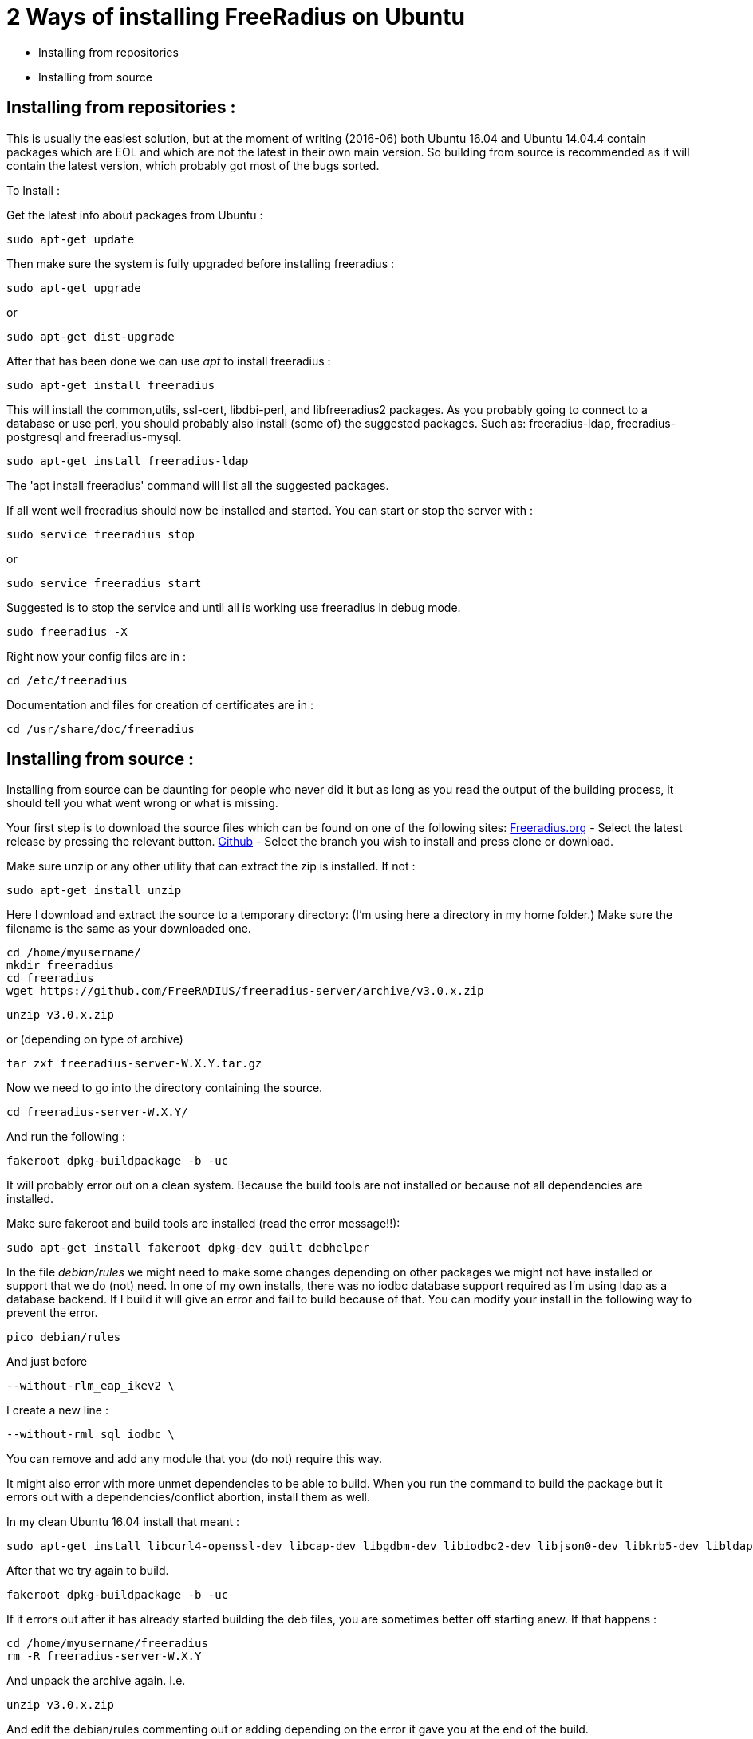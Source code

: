 = 2 Ways of installing FreeRadius on Ubuntu

* Installing from repositories
* Installing from source

== Installing from repositories :

This is usually the easiest solution, but at the moment of writing (2016-06) both Ubuntu 16.04 and Ubuntu 14.04.4 contain packages which are EOL and which are not the latest in their own main version. So building from source is recommended as it will contain the latest version, which probably got most of the bugs sorted.

To Install :

Get the latest info about packages from Ubuntu :
----
sudo apt-get update
----

Then make sure the system is fully upgraded before installing freeradius :
----
sudo apt-get upgrade
----

or
----
sudo apt-get dist-upgrade
----

After that has been done we can use _apt_ to install freeradius :
----
sudo apt-get install freeradius
----

This will install the common,utils, ssl-cert, libdbi-perl, and libfreeradius2 packages. As you probably going to connect to a database or use perl, you should probably also install (some of) the suggested packages. Such as: freeradius-ldap, freeradius-postgresql and freeradius-mysql.
----
sudo apt-get install freeradius-ldap
----

The 'apt install freeradius' command will list all the suggested packages.

If all went well freeradius should now be installed and started. You can start or stop the server with :
----
sudo service freeradius stop
----

or
----
sudo service freeradius start
----

Suggested is to stop the service and until all is working use freeradius in debug mode.
----
sudo freeradius -X
----

Right now your config files are in :
----
cd /etc/freeradius
----
Documentation and files for creation of certificates are in :
----
cd /usr/share/doc/freeradius
----

== Installing from source :

Installing from source can be daunting for people who never did it but as long as you read the output of the building process, it should tell you what went wrong or what is missing.

Your first step is to download the source files which can be found on one of the following sites:
    http://freeradius.org/download.html[Freeradius.org] - Select the latest release by pressing the relevant button.
    https://github.com/FreeRADIUS/freeradius-server[Github] - Select the branch you wish to install and press clone or download.

Make sure unzip or any other utility that can extract the zip is installed. If not :
----
sudo apt-get install unzip
----

Here I download and extract the source to a temporary directory: (I'm using here a directory in my home folder.) Make sure the filename is the same as your downloaded one.
----
cd /home/myusername/
mkdir freeradius
cd freeradius
wget https://github.com/FreeRADIUS/freeradius-server/archive/v3.0.x.zip
----

----
unzip v3.0.x.zip
----

or (depending on type of archive)
----
tar zxf freeradius-server-W.X.Y.tar.gz
----

Now we need to go into the directory containing the source.
----
cd freeradius-server-W.X.Y/
----

And run the following :
----
fakeroot dpkg-buildpackage -b -uc
----

It will probably error out on a clean system. Because the build tools are not installed or because not all dependencies are installed.

Make sure fakeroot and build tools are installed (read the error message!!):
----
sudo apt-get install fakeroot dpkg-dev quilt debhelper
----

In the file _debian/rules_ we might need to make some changes depending on other packages we might not have installed or support that we do (not) need. In one of my own installs, there was no iodbc database support required as I'm using ldap as a database backend. If I build it will give an error and fail to build because of that. You can modify your install in the following way to prevent the error.
----
pico debian/rules
----

And just before
----
--without-rlm_eap_ikev2 \
----

I create a new line :
----
--without-rml_sql_iodbc \
----
You can remove and add any module that you (do not) require this way.

It might also error with more unmet dependencies to be able to build. When you run the command to build the package but it errors out with a dependencies/conflict abortion, install them as well.

In my clean Ubuntu 16.04 install that meant :
----
sudo apt-get install libcurl4-openssl-dev libcap-dev libgdbm-dev libiodbc2-dev libjson0-dev libkrb5-dev libldap2-dev libpam0g-dev libpcap-dev libperl-dev libmysqlclient-dev libpq-dev libreadline-dev libsasl2-dev libsqlite3-dev libssl-dev libtalloc-dev libwbclient-dev libyubikey-dev libykclient-dev libmemcached-dev libhiredis-dev python-dev samba-dev
----

After that we try again to build.
----
fakeroot dpkg-buildpackage -b -uc
----

If it errors out after it has already started building the deb files, you are sometimes better off starting anew. If that happens :
----
cd /home/myusername/freeradius
rm -R freeradius-server-W.X.Y
----

And unpack the archive again. I.e.
----
unzip v3.0.x.zip
----

And edit the debian/rules commenting out or adding depending on the error it gave you at the end of the build.

After build has completed without any errors we can finally install.
----
cd /home/myusername/freeradius
sudo dpkg -i *freeradius*_W.X.Y*_*.deb
----
The install might show errors. Read the error !! Ask questions on freeradius list if you cannot figure it out. v2 will fail install often on open_ssl issues. Quick thing to change to prevent just that error is to edit a config file so freeradius will not complain about ssl that might be vulnerable. ( /etc/freeradius/eap.conf (v2) or /etc/freeradius/modules-enabled/eap )


= Building on Debian or Ubuntu

Building Debian packages (including Ubuntu) of FreeRADIUS from source is kept as simple as possible.

== Building the stable release (v3.0)

Building packages should be very simple. First obtain a copy of the source and unpack it. Second, build the packages.

== Getting the source

include:Getting-the-Source

== Installing build dependencies

Use the following to make sure that all build dependencies are all installed:

----
sudo apt-get install devscripts quilt debhelper fakeroot equivs
fakeroot debian/rules debian/control
fakeroot debian/rules clean
sudo mk-build-deps -ir debian/control
----

== Building Packages

Having retrieved whichever version of the source you require and installed dependencies, build the FreeRADIUS packages:

----
make deb
----

This will build packages in the parent directory, which can be installed with ``dpkg -i`` or ``apt install``.

On recent releases you should ensure the source tree is completely clean before running `make deb`, e.g. do not run `./configure` first. (However, on releases before 3.0.16 you _must_ run `./configure` first.)

== Building from source

Alternatively, rather than building packages, you can build the source directly. Note that you will need to ensure all required dependencies are installed first (such as `libkqueue-dev`, `libtalloc-dev`, and `libssl-dev`).

----
# Use ./configure --enable-developer if you're debugging issues, or using unstable code.
./configure
make
sudo make install
----


== Building development versions (v4.0)

Note that version 4 is for developers only. **Do not use these versions unless you know what you are doing.**

== Upgrading GCC

Older versions of Debian and Ubuntu use GCC < 4.8, which lacks support for the C11 features needed to build FreeRADIUS >= v4.0.x.

In order to switch to GCC 4.9
----
sudo apt-get install software-properties-common python-software-properties
sudo add-apt-repository ppa:ubuntu-toolchain-r/test
sudo apt-get update
sudo apt-get install g++-4.9

# Then select GCC 4.9
sudo update-alternatives --install /usr/bin/gcc gcc /usr/bin/gcc-4.8 100 --slave /usr/bin/g++ g++ /usr/bin/g++-4.8
sudo update-alternatives --install /usr/bin/gcc gcc /usr/bin/gcc-4.9 50 --slave /usr/bin/g++ g++ /usr/bin/g++-4.9
sudo update-alternatives --config gcc

# Choose option 3 from the dialogue
----

== Installing hard dependencies

----
sudo apt-get install libssl-dev libtalloc-dev libkqueue-dev
----

== Building

Get the source as described above, then:

----
./configure --enable-developer
make
sudo make install
----
